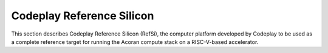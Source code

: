 Codeplay Reference Silicon
==========================

This section describes Codeplay Reference Silicon (RefSi), the computer platform
developed by Codeplay to be used as a complete reference target for running the
Acoran compute stack on a RISC-V-based accelerator.
